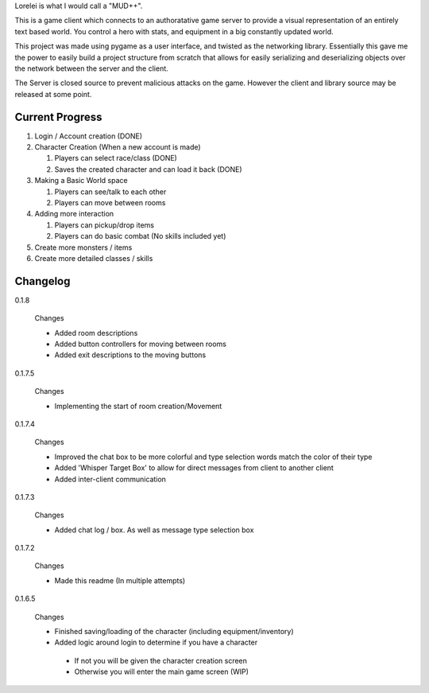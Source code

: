 Lorelei is what I would call a "MUD++".

This is a game client which connects to an authoratative game server to provide a visual representation of an entirely text based world. You control a hero with stats, and equipment in a big constantly updated world.

This project was made using pygame as a user interface, and twisted as the networking library. Essentially this gave me the power to easily build a project structure from scratch that allows for easily serializing and deserializing objects over the network between the server and the client.

The Server is closed source to prevent malicious attacks on the game. However the client and library source may be released at some point.

Current Progress
----------------
#. Login / Account creation (DONE)

#. Character Creation (When a new account is made)

   #. Players can select race/class (DONE)

   #. Saves the created character and can load it back (DONE)

#. Making a Basic World space

   #. Players can see/talk to each other

   #. Players can move between rooms

#. Adding more interaction

   #. Players can pickup/drop items

   #. Players can do basic combat (No skills included yet)

#. Create more monsters / items

#. Create more detailed classes / skills


Changelog
---------

0.1.8

 Changes

 * Added room descriptions
 * Added button controllers for moving between rooms
 * Added exit descriptions to the moving buttons

0.1.7.5

 Changes

 * Implementing the start of room creation/Movement

0.1.7.4

 Changes

 * Improved the chat box to be more colorful and type selection words match the color of their type
 * Added 'Whisper Target Box' to allow for direct messages from client to another client
 * Added inter-client communication

0.1.7.3

 Changes

 * Added chat log / box. As well as message type selection box

0.1.7.2

 Changes

 * Made this readme (In multiple attempts)

0.1.6.5

 Changes

 * Finished saving/loading of the character (including equipment/inventory)
 * Added logic around login to determine if you have a character

  * If not you will be given the character creation screen
  * Otherwise you will enter the main game screen (WIP)
